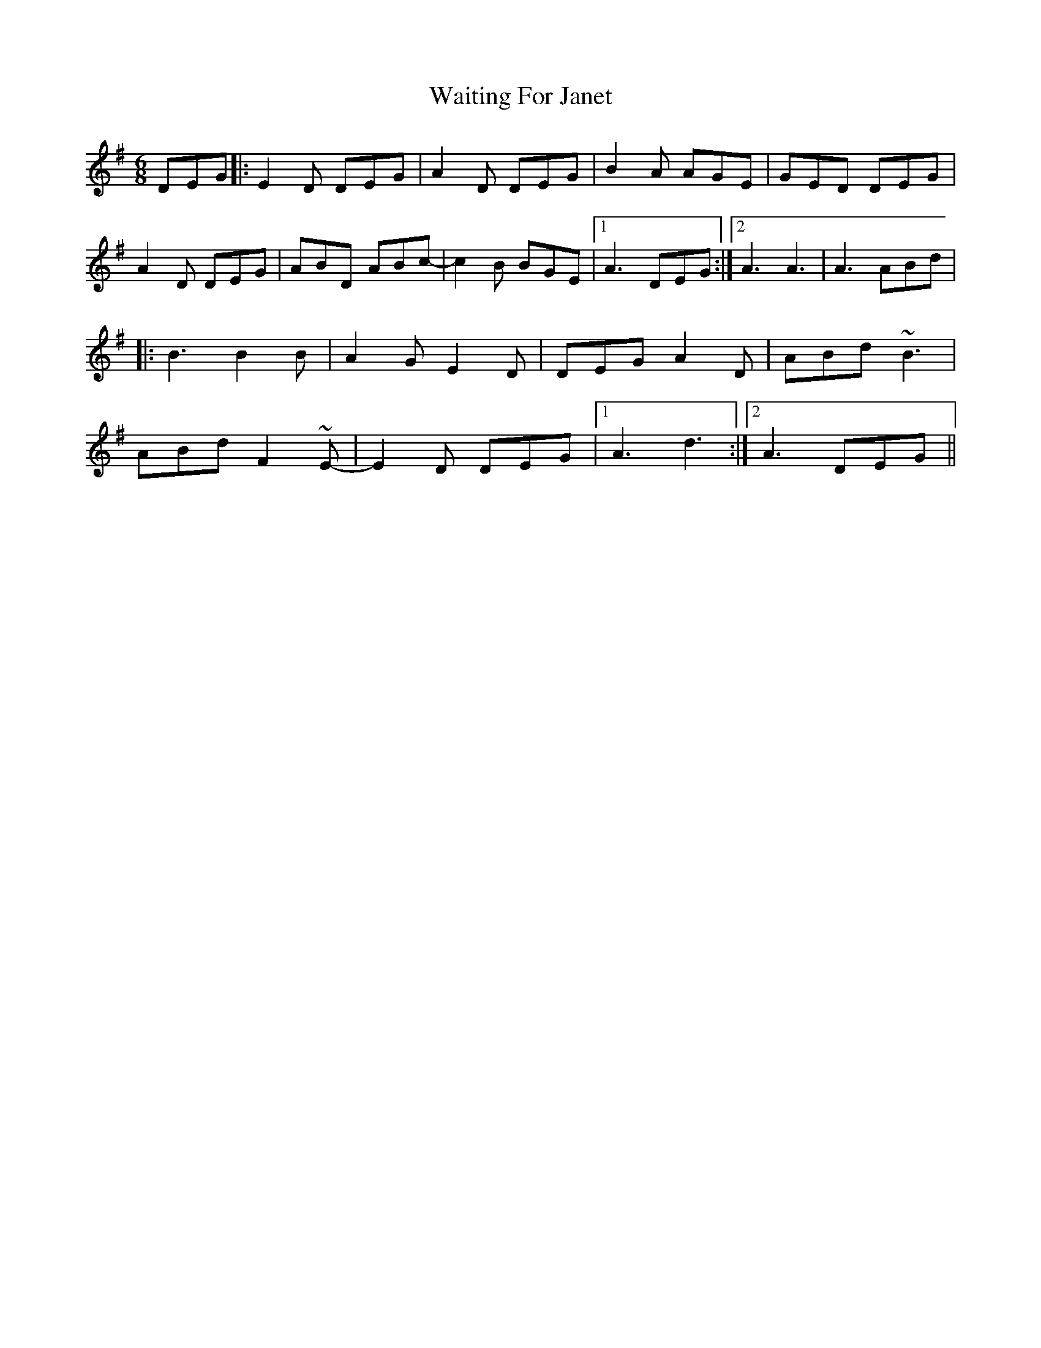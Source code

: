 X: 1
T: Waiting For Janet
Z: cathyburke
S: https://thesession.org/tunes/3425#setting3425
R: jig
M: 6/8
L: 1/8
K: Gmaj
DEG|:E2D DEG|A2D DEG|B2A AGE|GED DEG|
A2D DEG|ABD ABc-|c2B BGE|1A3 DEG:|2A3 A3|A3 ABd|
|:B3 B2B|A2G E2D|DEG A2D|ABd ~B3|
ABd F2~E-|E2D DEG|1A3 d3:|2A3 DEG||
